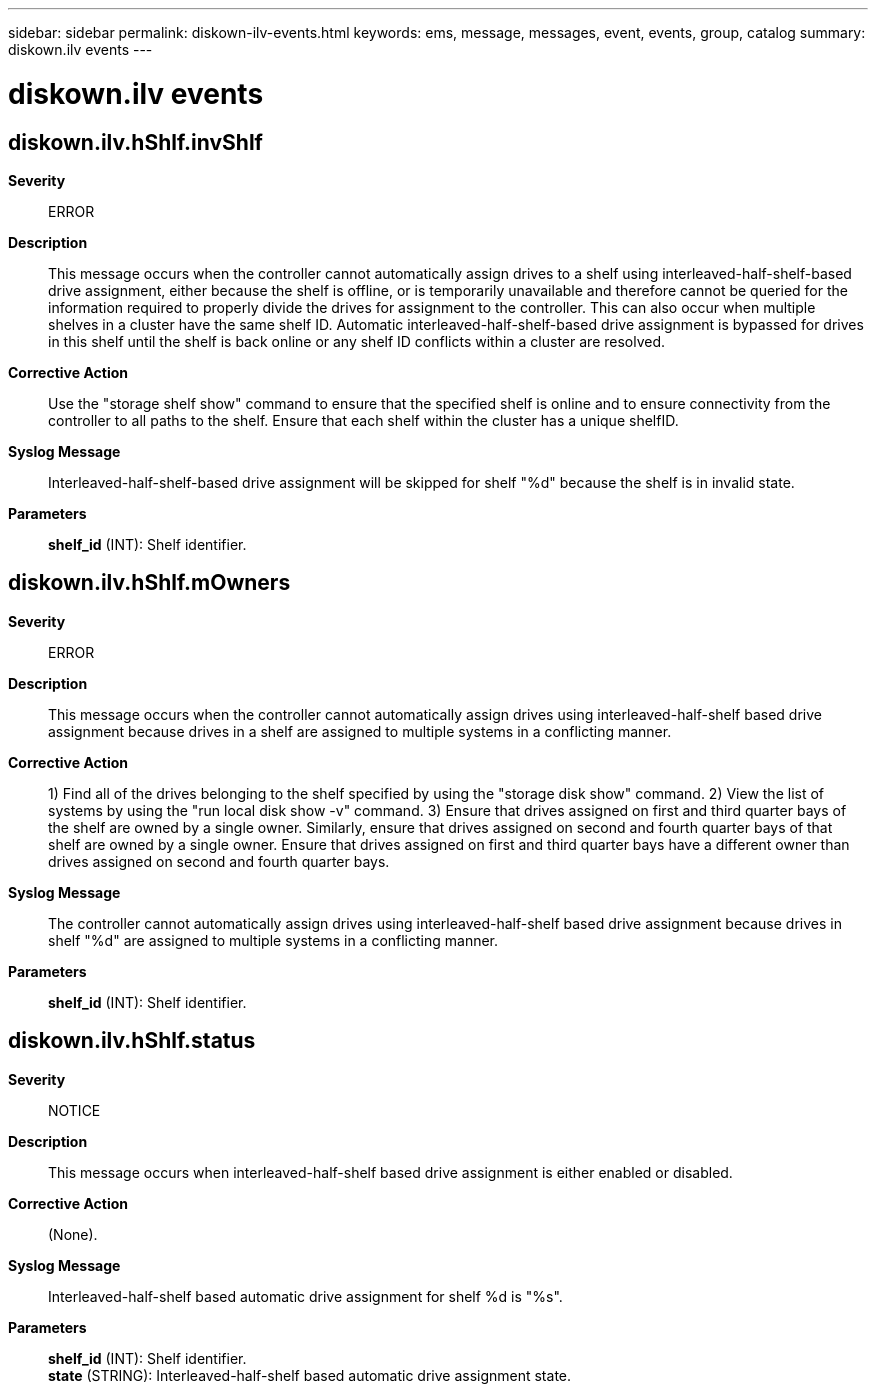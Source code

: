---
sidebar: sidebar
permalink: diskown-ilv-events.html
keywords: ems, message, messages, event, events, group, catalog
summary: diskown.ilv events
---

= diskown.ilv events
:toclevels: 1
:hardbreaks:
:nofooter:
:icons: font
:linkattrs:
:imagesdir: ./media/

== diskown.ilv.hShlf.invShlf
*Severity*::
ERROR
*Description*::
This message occurs when the controller cannot automatically assign drives to a shelf using interleaved-half-shelf-based drive assignment, either because the shelf is offline, or is temporarily unavailable and therefore cannot be queried for the information required to properly divide the drives for assignment to the controller. This can also occur when multiple shelves in a cluster have the same shelf ID. Automatic interleaved-half-shelf-based drive assignment is bypassed for drives in this shelf until the shelf is back online or any shelf ID conflicts within a cluster are resolved.
*Corrective Action*::
Use the "storage shelf show" command to ensure that the specified shelf is online and to ensure connectivity from the controller to all paths to the shelf. Ensure that each shelf within the cluster has a unique shelfID.
*Syslog Message*::
Interleaved-half-shelf-based drive assignment will be skipped for shelf "%d" because the shelf is in invalid state.
*Parameters*::
*shelf_id* (INT): Shelf identifier.

== diskown.ilv.hShlf.mOwners
*Severity*::
ERROR
*Description*::
This message occurs when the controller cannot automatically assign drives using interleaved-half-shelf based drive assignment because drives in a shelf are assigned to multiple systems in a conflicting manner.
*Corrective Action*::
1) Find all of the drives belonging to the shelf specified by using the "storage disk show" command. 2) View the list of systems by using the "run local disk show -v" command. 3) Ensure that drives assigned on first and third quarter bays of the shelf are owned by a single owner. Similarly, ensure that drives assigned on second and fourth quarter bays of that shelf are owned by a single owner. Ensure that drives assigned on first and third quarter bays have a different owner than drives assigned on second and fourth quarter bays.
*Syslog Message*::
The controller cannot automatically assign drives using interleaved-half-shelf based drive assignment because drives in shelf "%d" are assigned to multiple systems in a conflicting manner.
*Parameters*::
*shelf_id* (INT): Shelf identifier.

== diskown.ilv.hShlf.status
*Severity*::
NOTICE
*Description*::
This message occurs when interleaved-half-shelf based drive assignment is either enabled or disabled.
*Corrective Action*::
(None).
*Syslog Message*::
Interleaved-half-shelf based automatic drive assignment for shelf %d is "%s".
*Parameters*::
*shelf_id* (INT): Shelf identifier.
*state* (STRING): Interleaved-half-shelf based automatic drive assignment state.
